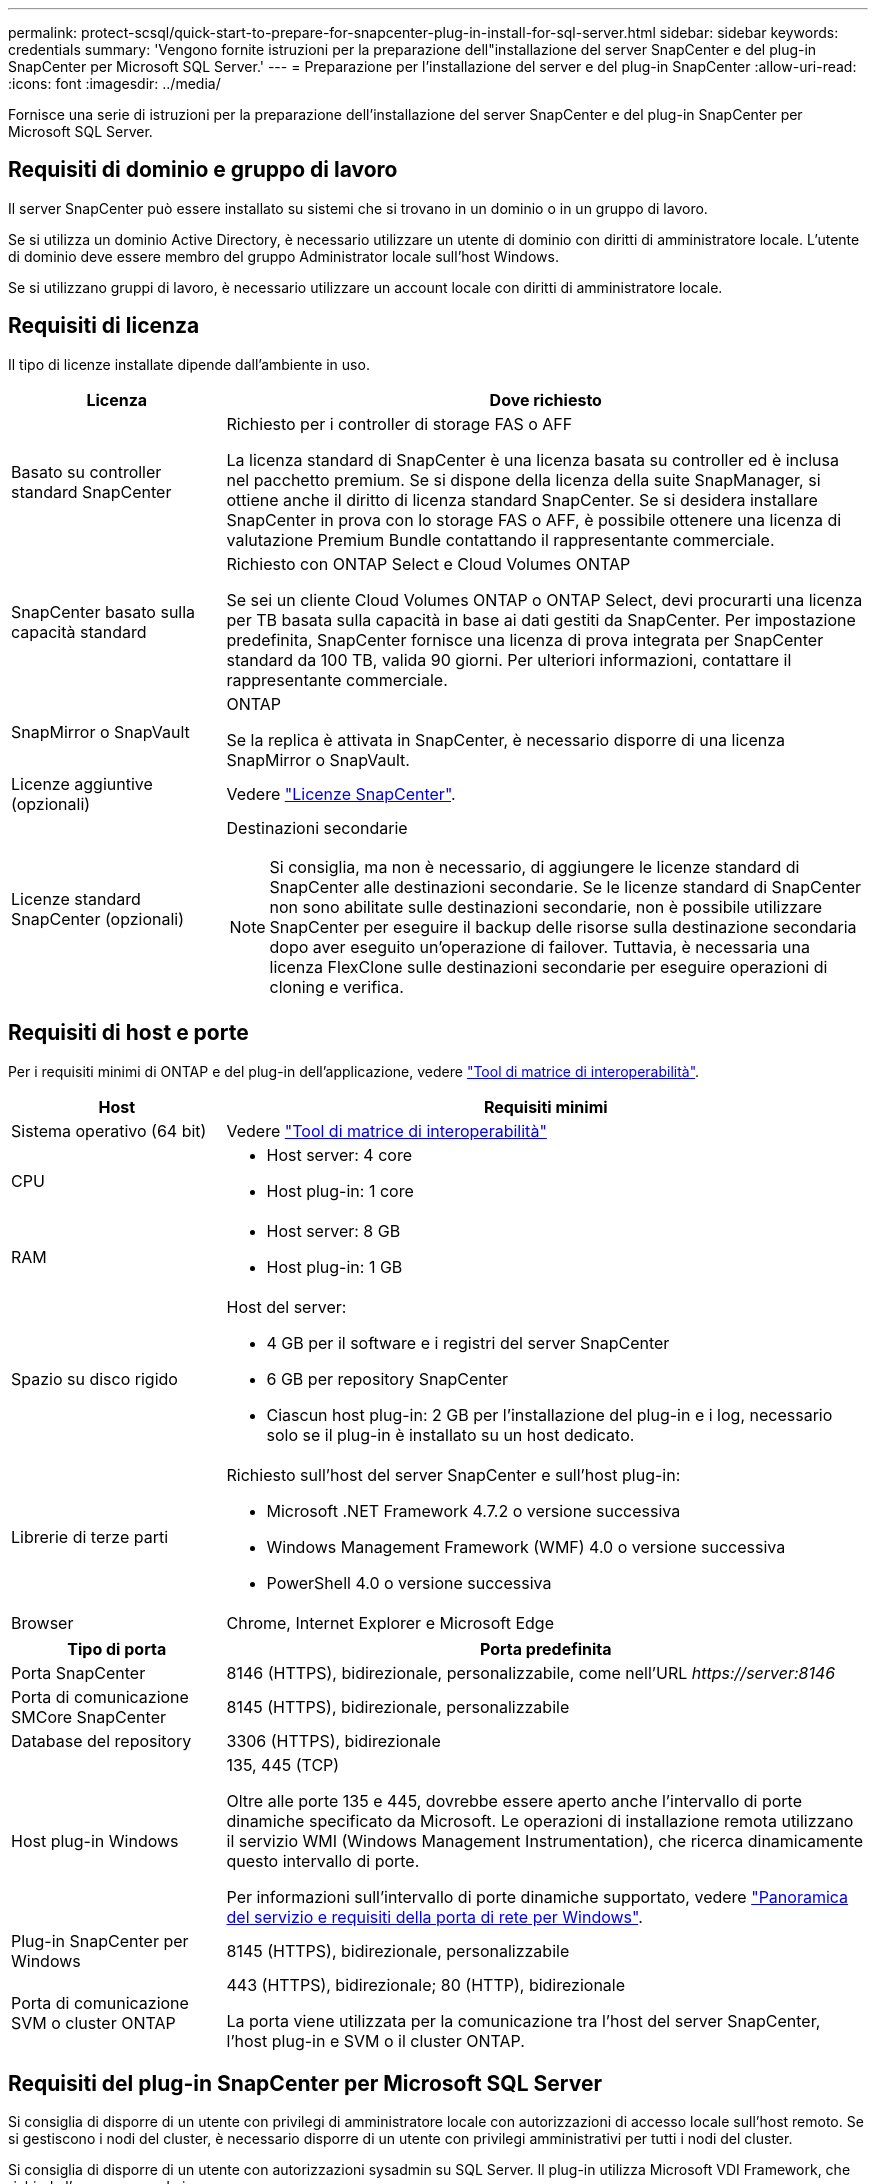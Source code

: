 ---
permalink: protect-scsql/quick-start-to-prepare-for-snapcenter-plug-in-install-for-sql-server.html 
sidebar: sidebar 
keywords: credentials 
summary: 'Vengono fornite istruzioni per la preparazione dell"installazione del server SnapCenter e del plug-in SnapCenter per Microsoft SQL Server.' 
---
= Preparazione per l'installazione del server e del plug-in SnapCenter
:allow-uri-read: 
:icons: font
:imagesdir: ../media/


[role="lead"]
Fornisce una serie di istruzioni per la preparazione dell'installazione del server SnapCenter e del plug-in SnapCenter per Microsoft SQL Server.



== Requisiti di dominio e gruppo di lavoro

Il server SnapCenter può essere installato su sistemi che si trovano in un dominio o in un gruppo di lavoro.

Se si utilizza un dominio Active Directory, è necessario utilizzare un utente di dominio con diritti di amministratore locale. L'utente di dominio deve essere membro del gruppo Administrator locale sull'host Windows.

Se si utilizzano gruppi di lavoro, è necessario utilizzare un account locale con diritti di amministratore locale.



== Requisiti di licenza

Il tipo di licenze installate dipende dall'ambiente in uso.

[cols="1,3"]
|===
| Licenza | Dove richiesto 


 a| 
Basato su controller standard SnapCenter
 a| 
Richiesto per i controller di storage FAS o AFF

La licenza standard di SnapCenter è una licenza basata su controller ed è inclusa nel pacchetto premium. Se si dispone della licenza della suite SnapManager, si ottiene anche il diritto di licenza standard SnapCenter.
Se si desidera installare SnapCenter in prova con lo storage FAS o AFF, è possibile ottenere una licenza di valutazione Premium Bundle contattando il rappresentante commerciale.



 a| 
SnapCenter basato sulla capacità standard
 a| 
Richiesto con ONTAP Select e Cloud Volumes ONTAP

Se sei un cliente Cloud Volumes ONTAP o ONTAP Select, devi procurarti una licenza per TB basata sulla capacità in base ai dati gestiti da SnapCenter.
Per impostazione predefinita, SnapCenter fornisce una licenza di prova integrata per SnapCenter standard da 100 TB, valida 90 giorni. Per ulteriori informazioni, contattare il rappresentante commerciale.



 a| 
SnapMirror o SnapVault
 a| 
ONTAP

Se la replica è attivata in SnapCenter, è necessario disporre di una licenza SnapMirror o SnapVault.



 a| 
Licenze aggiuntive (opzionali)
 a| 
Vedere link:../install/concept_snapcenter_licenses.html["Licenze SnapCenter"^].



 a| 
Licenze standard SnapCenter (opzionali)
 a| 
Destinazioni secondarie


NOTE: Si consiglia, ma non è necessario, di aggiungere le licenze standard di SnapCenter alle destinazioni secondarie. Se le licenze standard di SnapCenter non sono abilitate sulle destinazioni secondarie, non è possibile utilizzare SnapCenter per eseguire il backup delle risorse sulla destinazione secondaria dopo aver eseguito un'operazione di failover. Tuttavia, è necessaria una licenza FlexClone sulle destinazioni secondarie per eseguire operazioni di cloning e verifica.

|===


== Requisiti di host e porte

Per i requisiti minimi di ONTAP e del plug-in dell'applicazione, vedere https://imt.netapp.com/matrix/imt.jsp?components=105961;&solution=1259&isHWU&src=IMT["Tool di matrice di interoperabilità"^].

[cols="1,3"]
|===
| Host | Requisiti minimi 


 a| 
Sistema operativo (64 bit)
 a| 
Vedere https://imt.netapp.com/matrix/imt.jsp?components=105961;&solution=1259&isHWU&src=IMT["Tool di matrice di interoperabilità"^]



 a| 
CPU
 a| 
* Host server: 4 core
* Host plug-in: 1 core




 a| 
RAM
 a| 
* Host server: 8 GB
* Host plug-in: 1 GB




 a| 
Spazio su disco rigido
 a| 
Host del server:

* 4 GB per il software e i registri del server SnapCenter
* 6 GB per repository SnapCenter
* Ciascun host plug-in: 2 GB per l'installazione del plug-in e i log, necessario solo se il plug-in è installato su un host dedicato.




 a| 
Librerie di terze parti
 a| 
Richiesto sull'host del server SnapCenter e sull'host plug-in:

* Microsoft .NET Framework 4.7.2 o versione successiva
* Windows Management Framework (WMF) 4.0 o versione successiva
* PowerShell 4.0 o versione successiva




 a| 
Browser
 a| 
Chrome, Internet Explorer e Microsoft Edge

|===
[cols="1,3"]
|===
| Tipo di porta | Porta predefinita 


 a| 
Porta SnapCenter
 a| 
8146 (HTTPS), bidirezionale, personalizzabile, come nell'URL _\https://server:8146_



 a| 
Porta di comunicazione SMCore SnapCenter
 a| 
8145 (HTTPS), bidirezionale, personalizzabile



 a| 
Database del repository
 a| 
3306 (HTTPS), bidirezionale



 a| 
Host plug-in Windows
 a| 
135, 445 (TCP)

Oltre alle porte 135 e 445, dovrebbe essere aperto anche l'intervallo di porte dinamiche specificato da Microsoft. Le operazioni di installazione remota utilizzano il servizio WMI (Windows Management Instrumentation), che ricerca dinamicamente questo intervallo di porte.

Per informazioni sull'intervallo di porte dinamiche supportato, vedere https://docs.microsoft.com/en-US/troubleshoot/windows-server/networking/service-overview-and-network-port-requirements["Panoramica del servizio e requisiti della porta di rete per Windows"^].



 a| 
Plug-in SnapCenter per Windows
 a| 
8145 (HTTPS), bidirezionale, personalizzabile



 a| 
Porta di comunicazione SVM o cluster ONTAP
 a| 
443 (HTTPS), bidirezionale;
80 (HTTP), bidirezionale

La porta viene utilizzata per la comunicazione tra l'host del server SnapCenter, l'host plug-in e SVM o il cluster ONTAP.

|===


== Requisiti del plug-in SnapCenter per Microsoft SQL Server

Si consiglia di disporre di un utente con privilegi di amministratore locale con autorizzazioni di accesso locale sull'host remoto. Se si gestiscono i nodi del cluster, è necessario disporre di un utente con privilegi amministrativi per tutti i nodi del cluster.

Si consiglia di disporre di un utente con autorizzazioni sysadmin su SQL Server. Il plug-in utilizza Microsoft VDI Framework, che richiede l'accesso sysadmin.

Se si utilizza SnapManager per Microsoft SQL Server e si desidera importare i dati da SnapManager per Microsoft SQL Server a SnapCenter, vedere link:../protect-scsql/concept_import_archived_backups_from_snapmanager_for_sql_to_snapcenter.html["Importare i backup archiviati"^]
